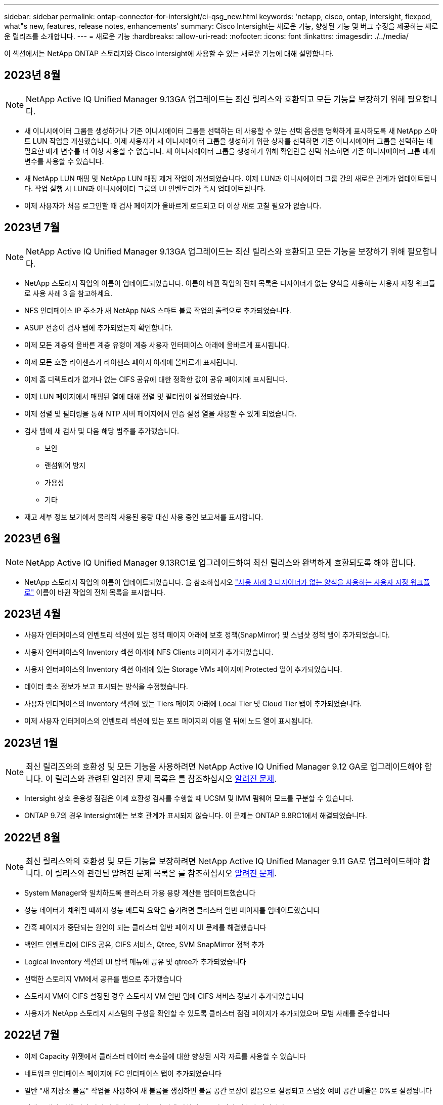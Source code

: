 ---
sidebar: sidebar 
permalink: ontap-connector-for-intersight/ci-qsg_new.html 
keywords: 'netapp, cisco, ontap, intersight, flexpod, what"s new, features, release notes, enhancements' 
summary: Cisco Intersight는 새로운 기능, 향상된 기능 및 버그 수정을 제공하는 새로운 릴리즈를 소개합니다. 
---
= 새로운 기능
:hardbreaks:
:allow-uri-read: 
:nofooter: 
:icons: font
:linkattrs: 
:imagesdir: ./../media/


[role="lead"]
이 섹션에서는 NetApp ONTAP 스토리지와 Cisco Intersight에 사용할 수 있는 새로운 기능에 대해 설명합니다.



== 2023년 8월


NOTE: NetApp Active IQ Unified Manager 9.13GA 업그레이드는 최신 릴리스와 호환되고 모든 기능을 보장하기 위해 필요합니다.

* 새 이니시에이터 그룹을 생성하거나 기존 이니시에이터 그룹을 선택하는 데 사용할 수 있는 선택 옵션을 명확하게 표시하도록 새 NetApp 스마트 LUN 작업을 개선했습니다. 이제 사용자가 새 이니시에이터 그룹을 생성하기 위한 상자를 선택하면 기존 이니시에이터 그룹을 선택하는 데 필요한 매개 변수를 더 이상 사용할 수 없습니다. 새 이니시에이터 그룹을 생성하기 위해 확인란을 선택 취소하면 기존 이니시에이터 그룹 매개 변수를 사용할 수 있습니다.
* 새 NetApp LUN 매핑 및 NetApp LUN 매핑 제거 작업이 개선되었습니다. 이제 LUN과 이니시에이터 그룹 간의 새로운 관계가 업데이트됩니다. 작업 실행 시 LUN과 이니시에이터 그룹의 UI 인벤토리가 즉시 업데이트됩니다.
* 이제 사용자가 처음 로그인할 때 검사 페이지가 올바르게 로드되고 더 이상 새로 고칠 필요가 없습니다.




== 2023년 7월


NOTE: NetApp Active IQ Unified Manager 9.13GA 업그레이드는 최신 릴리스와 호환되고 모든 기능을 보장하기 위해 필요합니다.

* NetApp 스토리지 작업의 이름이 업데이트되었습니다. 이름이 바뀐 작업의 전체 목록은 디자이너가 없는 양식을 사용하는 사용자 지정 워크플로 사용 사례 3 을 참고하세요.
* NFS 인터페이스 IP 주소가 새 NetApp NAS 스마트 볼륨 작업의 출력으로 추가되었습니다.
* ASUP 전송이 검사 탭에 추가되었는지 확인합니다.
* 이제 모든 계층의 올바른 계층 유형이 계층 사용자 인터페이스 아래에 올바르게 표시됩니다.
* 이제 모든 호환 라이센스가 라이센스 페이지 아래에 올바르게 표시됩니다.
* 이제 홈 디렉토리가 없거나 없는 CIFS 공유에 대한 정확한 값이 공유 페이지에 표시됩니다.
* 이제 LUN 페이지에서 매핑된 열에 대해 정렬 및 필터링이 설정되었습니다.
* 이제 정렬 및 필터링을 통해 NTP 서버 페이지에서 인증 설정 열을 사용할 수 있게 되었습니다.
* 검사 탭에 새 검사 및 다음 해당 범주를 추가했습니다.
+
** 보안
** 랜섬웨어 방지
** 가용성
** 기타


* 재고 세부 정보 보기에서 물리적 사용된 용량 대신 사용 중인 보고서를 표시합니다.




== 2023년 6월


NOTE: NetApp Active IQ Unified Manager 9.13RC1로 업그레이드하여 최신 릴리스와 완벽하게 호환되도록 해야 합니다.

* NetApp 스토리지 작업의 이름이 업데이트되었습니다. 을 참조하십시오 link:ci-qsg_use_cases.html["사용 사례 3 디자이너가 없는 양식을 사용하는 사용자 지정 워크플로"^] 이름이 바뀐 작업의 전체 목록을 표시합니다.




== 2023년 4월

* 사용자 인터페이스의 인벤토리 섹션에 있는 정책 페이지 아래에 보호 정책(SnapMirror) 및 스냅샷 정책 탭이 추가되었습니다.
* 사용자 인터페이스의 Inventory 섹션 아래에 NFS Clients 페이지가 추가되었습니다.
* 사용자 인터페이스의 Inventory 섹션 아래에 있는 Storage VMs 페이지에 Protected 열이 추가되었습니다.
* 데이터 축소 정보가 보고 표시되는 방식을 수정했습니다.
* 사용자 인터페이스의 Inventory 섹션에 있는 Tiers 페이지 아래에 Local Tier 및 Cloud Tier 탭이 추가되었습니다.
* 이제 사용자 인터페이스의 인벤토리 섹션에 있는 포트 페이지의 이름 열 뒤에 노드 열이 표시됩니다.




== 2023년 1월


NOTE: 최신 릴리즈와의 호환성 및 모든 기능을 사용하려면 NetApp Active IQ Unified Manager 9.12 GA로 업그레이드해야 합니다. 이 릴리스와 관련된 알려진 문제 목록은 를 참조하십시오 <<알려진 문제>>.

* Intersight 상호 운용성 점검은 이제 호환성 검사를 수행할 때 UCSM 및 IMM 펌웨어 모드를 구분할 수 있습니다.
* ONTAP 9.7의 경우 Intersight에는 보호 관계가 표시되지 않습니다. 이 문제는 ONTAP 9.8RC1에서 해결되었습니다.




== 2022년 8월


NOTE: 최신 릴리스와의 호환성 및 모든 기능을 보장하려면 NetApp Active IQ Unified Manager 9.11 GA로 업그레이드해야 합니다. 이 릴리스와 관련된 알려진 문제 목록은 를 참조하십시오 <<알려진 문제>>.

* System Manager와 일치하도록 클러스터 가용 용량 계산을 업데이트했습니다
* 성능 데이터가 채워질 때까지 성능 메트릭 요약을 숨기려면 클러스터 일반 페이지를 업데이트했습니다
* 간혹 페이지가 중단되는 원인이 되는 클러스터 일반 페이지 UI 문제를 해결했습니다
* 백엔드 인벤토리에 CIFS 공유, CIFS 서비스, Qtree, SVM SnapMirror 정책 추가
* Logical Inventory 섹션의 UI 탐색 메뉴에 공유 및 qtree가 추가되었습니다
* 선택한 스토리지 VM에서 공유를 탭으로 추가했습니다
* 스토리지 VM이 CIFS 설정된 경우 스토리지 VM 일반 탭에 CIFS 서비스 정보가 추가되었습니다
* 사용자가 NetApp 스토리지 시스템의 구성을 확인할 수 있도록 클러스터 점검 페이지가 추가되었으며 모범 사례를 준수합니다




== 2022년 7월

* 이제 Capacity 위젯에서 클러스터 데이터 축소율에 대한 향상된 시각 자료를 사용할 수 있습니다
* 네트워크 인터페이스 페이지에 FC 인터페이스 탭이 추가되었습니다
* 일반 "새 저장소 볼륨" 작업을 사용하여 새 볼륨을 생성하면 볼륨 공간 보장이 없음으로 설정되고 스냅숏 예비 공간 비율은 0%로 설정됩니다
* 이제 스냅샷 정책 편집 작업 아래에 주석 필드가 선택 사항이므로 더 이상 필수가 아닙니다
* UI 인벤토리 및 오케스트레이션 일관성 향상
* 이제 System Manager와 일치하는 클러스터 용량 아래의 Intersight 용량 정보
* 사용 편의성을 높이기 위해 새 관리 인터페이스를 생성할 때 모든 매개 변수를 표시하는 New Storage Virtual Machine 작업 아래에 확인란이 추가되었습니다
* 클라이언트 일치 아래 프로토콜을 이동했으므로 이제 System Manager와 일치합니다
* 이제 액세스 프로토콜을 표시하는 엑스포트 정책 일반 페이지
* iGroup 제거가 이제 조건부로 기록되었습니다
* 새 스토리지 NAS 데이터 인터페이스 및 새 스토리지 iSCSI 데이터 인터페이스 아래에 NAS에 대한 "페일오버 정책" 및 "자동 변환" 매개 변수가 추가되었습니다
* 새 저장소 NAS에 대한 롤백 Smart Volume 작업은 연결된 다른 볼륨이 없는 경우 엑스포트 정책을 제거합니다
* Smart Volume 및 Smart LUN 작업을 위한 향상된 기능을 제공합니다




== 2022년 4월


NOTE: 향후 릴리스와 호환성 및 완벽한 기능을 보장하기 위해 NetApp Active IQ Unified Manager를 버전 9.10P1로 업그레이드하는 것이 좋습니다.

* 이더넷 포트 세부 정보 페이지에 브로드캐스트 도메인 추가
* 사용자 인터페이스 내에서 애그리게이트 및 SVM을 위한 “Aggregate”라는 용어를 “계층”으로 변경했습니다
* "클러스터 상태"를 "어레이 상태"로 변경했습니다.
* 이제 MTU 필터가 <, >, =, <=, >= 문자에 대해 작동합니다
* 클러스터 인벤토리에 네트워크 인터페이스 페이지가 추가되었습니다
* 클러스터 인벤토리에 AutoSupport가 추가되었습니다
* 노드에 CDPD.ENABLE 옵션이 추가되었습니다
* CDP 인접 항목 객체 추가
* Cisco Intersight에서 NetApp 워크플로우 스토리지 작업을 추가했습니다. 을 참조하십시오 link:ci-qsg_use_cases.html["사용 사례 3 디자이너가 없는 양식을 사용하는 사용자 지정 워크플로"^] NetApp 스토리지 작업의 전체 목록을 확인하십시오.




== 2022년 1월

* NetApp Active IQ Unified Manager 9.10 이상에 대한 이벤트 기반 Intersight 알람이 추가되었습니다.



NOTE: 향후 릴리스와 호환성 및 완벽한 기능을 보장하기 위해 NetApp Active IQ Unified Manager를 버전 9.10으로 업그레이드하는 것이 좋습니다.

* 스토리지 가상 시스템에 대해 활성화된 각 프로토콜(참 또는 거짓)을 명시적으로 설정합니다
* 매핑된 클러스터 상태 상태 정상 - 억제된 상태로 OK
* 이름이 클러스터 목록 페이지의 클러스터 상태 열로 바뀌었습니다
* 클러스터가 다운되었거나 연결할 수 없는 경우 스토리지 배열에 "접속할 수 없음"이 표시됩니다
* 클러스터 일반 페이지 아래의 스토리지 상태 열로 이름이 변경되었습니다
* 이제 SVM에는 SVM의 모든 볼륨을 표시하는 "볼륨" 탭이 있습니다
* 볼륨에 스냅샷 용량 섹션이 있습니다
* 이제 라이센스가 올바르게 표시됩니다




== 2021년 10월

* Cisco Intersight에서 사용 가능한 NetApp 스토리지 작업 목록이 업데이트되었습니다. 을 참조하십시오 link:ci-qsg_use_cases.html["사용 사례 3 디자이너가 없는 양식을 사용하는 사용자 지정 워크플로"^] NetApp 스토리지 작업의 전체 목록을 확인하십시오.
* 클러스터 목록 페이지 아래에 상태 열이 추가되었습니다.
* 이제 선택한 클러스터의 일반 페이지에서 확장된 세부 정보를 사용할 수 있습니다.
* 이제 탐색 창을 통해 NTP 서버 테이블에 액세스할 수 있습니다.
* 스토리지 가상 머신에 대한 일반 페이지가 포함된 새 센서 탭이 추가되었습니다.
* 이제 Port General 페이지에서 VLAN 및 Link Aggregation 그룹 요약을 사용할 수 있습니다.
* Volume Total Capacity 테이블 아래에 추가된 Total Data Capacity 열
* 평균 볼륨 통계, 평균 LUN 통계, 평균 집계 통계, 평균 스토리지 VM 통계 및 평균 노드 통계 테이블에 추가된 지연 시간, IOPS 및 처리량 열
+

NOTE: 위의 성능 메트릭은 NetApp Active IQ Unified Manager 9.9 이상을 통해 모니터링되는 스토리지 어레이에만 사용할 수 있습니다.





== 알려진 문제

* AIQUM 9.11 이하 버전을 사용하는 경우 Storage List(저장소 목록) 페이지에 표시된 값과 Storage general(저장소 일반) 페이지의 capacity bar(용량 표시줄) 차트 간에 불일치가 발생합니다. 이 문제를 해결하려면 표시된 용량 값의 정확성을 보장하기 위해 AIQUM 9.12 이상으로 업그레이드하십시오.
* AIQUM 9.11 이전 버전을 사용하는 경우 "Integrated Systems" 페이지 아래의 "Interoperability" 탭에서 수행한 검사는 IMM과 UCSM Cisco 구성 요소를 정확하게 구분하지 못합니다. 이 문제를 해결하려면 AIQUM 9.12로 업그레이드하여 모든 구성 요소가 올바르게 식별되었는지 확인하십시오.
* 데이터 수집 프로세스 중에 Intersight 저장소 인벤토리 데이터가 영향을 받지 않도록 하려면 지원되지 않는 ONTAP 클러스터(예: ONTAP 9.7P1 이하 버전)를 AIQUM(Active IQ Unified Manager)에서 제거해야 합니다.
* 청구된 모든 대상은 FlexPod 통합 시스템 상호 운용성 쿼리를 성공적으로 완료하려면 최소 AIQUM 버전 9.11이 필요합니다.
* FQDN을 사용하여 AIQUM에 ONTAP 클러스터를 추가하면 스토리지 인벤토리 검사 페이지가 채워지지 않습니다. 사용자는 IP 주소를 사용하여 AIQUM에 ONTAP 클러스터를 추가해야 합니다.


